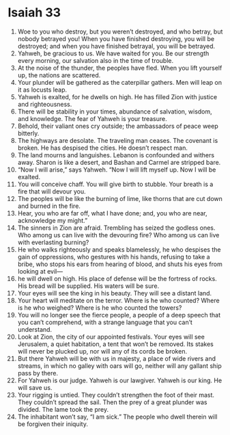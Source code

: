 ﻿
* Isaiah 33
1. Woe to you who destroy, but you weren’t destroyed, and who betray, but nobody betrayed you! When you have finished destroying, you will be destroyed; and when you have finished betrayal, you will be betrayed. 
2. Yahweh, be gracious to us. We have waited for you. Be our strength every morning, our salvation also in the time of trouble. 
3. At the noise of the thunder, the peoples have fled. When you lift yourself up, the nations are scattered. 
4. Your plunder will be gathered as the caterpillar gathers. Men will leap on it as locusts leap. 
5. Yahweh is exalted, for he dwells on high. He has filled Zion with justice and righteousness. 
6. There will be stability in your times, abundance of salvation, wisdom, and knowledge. The fear of Yahweh is your treasure. 
7. Behold, their valiant ones cry outside; the ambassadors of peace weep bitterly. 
8. The highways are desolate. The traveling man ceases. The covenant is broken. He has despised the cities. He doesn’t respect man. 
9. The land mourns and languishes. Lebanon is confounded and withers away. Sharon is like a desert, and Bashan and Carmel are stripped bare. 
10. “Now I will arise,” says Yahweh. “Now I will lift myself up. Now I will be exalted. 
11. You will conceive chaff. You will give birth to stubble. Your breath is a fire that will devour you. 
12. The peoples will be like the burning of lime, like thorns that are cut down and burned in the fire. 
13. Hear, you who are far off, what I have done; and, you who are near, acknowledge my might.” 
14. The sinners in Zion are afraid. Trembling has seized the godless ones. Who among us can live with the devouring fire? Who among us can live with everlasting burning? 
15. He who walks righteously and speaks blamelessly, he who despises the gain of oppressions, who gestures with his hands, refusing to take a bribe, who stops his ears from hearing of blood, and shuts his eyes from looking at evil— 
16. he will dwell on high. His place of defense will be the fortress of rocks. His bread will be supplied. His waters will be sure. 
17. Your eyes will see the king in his beauty. They will see a distant land. 
18. Your heart will meditate on the terror. Where is he who counted? Where is he who weighed? Where is he who counted the towers? 
19. You will no longer see the fierce people, a people of a deep speech that you can’t comprehend, with a strange language that you can’t understand. 
20. Look at Zion, the city of our appointed festivals. Your eyes will see Jerusalem, a quiet habitation, a tent that won’t be removed. Its stakes will never be plucked up, nor will any of its cords be broken. 
21. But there Yahweh will be with us in majesty, a place of wide rivers and streams, in which no galley with oars will go, neither will any gallant ship pass by there. 
22. For Yahweh is our judge. Yahweh is our lawgiver. Yahweh is our king. He will save us. 
23. Your rigging is untied. They couldn’t strengthen the foot of their mast. They couldn’t spread the sail. Then the prey of a great plunder was divided. The lame took the prey. 
24. The inhabitant won’t say, “I am sick.” The people who dwell therein will be forgiven their iniquity. 
